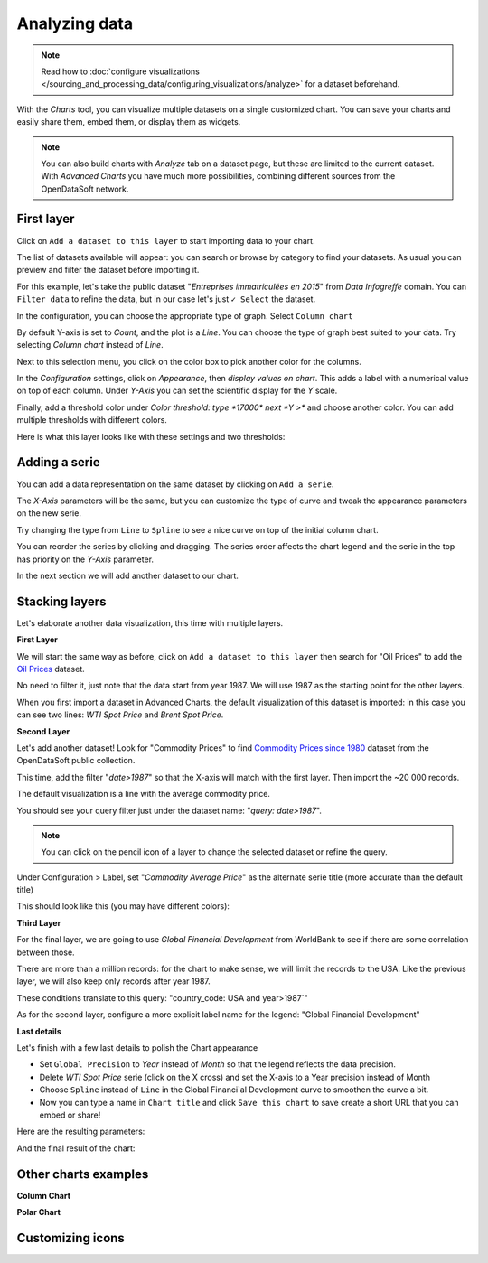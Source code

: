 Analyzing data
==============

.. note:: Read how to :doc:`configure visualizations </sourcing_and_processing_data/configuring_visualizations/analyze>` for a dataset beforehand.

With the `Charts` tool, you can visualize multiple datasets on a single customized chart.
You can save your charts and easily share them, embed them, or display them as widgets.

.. note:: You can also build charts with `Analyze` tab on a dataset page, but these are limited to the current dataset. With `Advanced Charts` you have much more possibilities, combining different sources from the OpenDataSoft network.


First layer
-----------

Click on ``Add a dataset to this layer`` to start importing data to your chart.

The list of datasets available will appear: you can search or browse by category to find your datasets.
As usual you can preview and filter the dataset before importing it.

For this example, let's take the public dataset "`Entreprises immatriculées en 2015`" from `Data Infogreffe` domain.
You can ``Filter data`` to refine the data, but in our case let's just ``✓ Select`` the dataset.

In the configuration, you can choose the appropriate type of graph. Select ``Column chart``

By default Y-axis is set to *Count*, and the plot is a *Line*.
You can choose the type of graph best suited to your data. Try selecting *Column chart* instead of *Line*.

Next to this selection menu, you click on the color box to pick another color for the columns.

In the `Configuration` settings, click on `Appearance`, then *display values on chart*. This adds a label with a numerical value on top of each column.
Under `Y-Axis` you can set the scientific display for the *Y* scale.

Finally, add a threshold color under `Color threshold: type *17000* next *Y >*` and choose another color.
You can add multiple thresholds with different colors.

Here is what this layer looks like with these settings and two thresholds:

.. image:: chart-onelayer.png


Adding a serie
--------------

You can add a data representation on the same dataset by clicking on ``Add a serie``.

The `X-Axis` parameters will be the same, but you can customize the type of curve and tweak the appearance parameters on the new serie.

Try changing the type from ``Line`` to ``Spline`` to see a nice curve on top of the initial column chart.

You can reorder the series by clicking and dragging. The series order affects the chart legend and the serie in the top has priority on the `Y-Axis` parameter.

In the next section we will add another dataset to our chart.


Stacking layers
---------------

Let's elaborate another data visualization, this time with multiple layers.

**First Layer**

We will start the same way as before, click on ``Add a dataset to this layer`` then search for "Oil Prices" to add the `Oil Prices <https://public-us.opendatasoft.com/explore/dataset/oil-prices>`_ dataset.

No need to filter it, just note that the data start from year 1987. We will use 1987 as the starting point for the other layers.

When you first import a dataset in Advanced Charts, the default visualization of this dataset is imported: in this case you can see two lines: `WTI Spot Price` and `Brent Spot Price`.

**Second Layer**

Let's add another dataset! Look for "Commodity Prices" to find `Commodity Prices since 1980 <https://public.opendatasoft.com/explore/dataset/commodity-prices-since-1980>`_ dataset from the OpenDataSoft public collection.

This time, add the filter "`date>1987`" so that the X-axis will match with the first layer. Then import the ~20 000 records.

The default visualization is a line with the average commodity price.

You should see your query filter just under the dataset name: "`query: date>1987`".

.. note:: You can click on the pencil icon |edit-pencil| of a layer to change the selected dataset or refine the query.

.. |edit-pencil| image:: edit.png

Under Configuration > Label, set "`Commodity Average Price`" as the alternate serie title (more accurate than the default title)

This should look like this (you may have different colors): |second-layer|

.. |second-layer| image:: second-layer.png

**Third Layer**

For the final layer, we are going to use `Global Financial Development` from WorldBank to see if there are some correlation between those.

There are more than a million records: for the chart to make sense, we will limit the records to the USA. Like the previous layer, we will also keep only records after year 1987.

These conditions translate to this query: "country_code: USA and year>1987`"

As for the second layer, configure a more explicit label name for the legend: "Global Financial Development"


**Last details**

Let's finish with a few last details to polish the Chart appearance

- Set ``Global Precision`` to `Year` instead of `Month` so that the legend reflects the data precision.

- Delete `WTI Spot Price` serie (click on the X cross) and set the X-axis to a Year precision instead of Month

- Choose ``Spline`` instead of ``Line`` in the Global Financi`al Development curve to smoothen the curve a bit.

- Now you can type a name in ``Chart title`` and click ``Save this chart`` to save create a short URL that you can embed or share!

Here are the resulting parameters:

.. image:: layers-params.png

And the final result of the chart:

.. image:: layers-final.png

Other charts examples
---------------------

**Column Chart**

.. image:: column-chart.png

**Polar Chart**

.. image:: polar-chart-example.png


Customizing icons
-----------------
